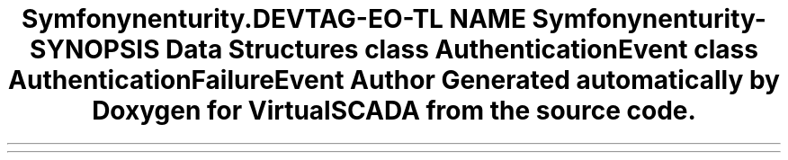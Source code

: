 .TH "Symfony\Component\Security\Core\Event" 3 "Tue Apr 14 2015" "Version 1.0" "VirtualSCADA" \" -*- nroff -*-
.ad l
.nh
.SH NAME
Symfony\Component\Security\Core\Event \- 
.SH SYNOPSIS
.br
.PP
.SS "Data Structures"

.in +1c
.ti -1c
.RI "class \fBAuthenticationEvent\fP"
.br
.ti -1c
.RI "class \fBAuthenticationFailureEvent\fP"
.br
.in -1c
.SH "Author"
.PP 
Generated automatically by Doxygen for VirtualSCADA from the source code\&.
